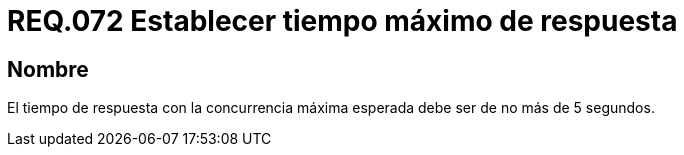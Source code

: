 :slug: rules/072/
:category: rules
:description: En el presente documento se detallan los requerimientos de seguridad relacionados a la gestión de pruebas de seguridad definidos en un sistema. Por lo tanto, para este requerimiento, se debe establecer un tiempo de respuesta máximo de 5 segundos en la concurrencia máxima esperada.
:keywords: Tiempo, Respuesta, Concurrencia, Segundos, Requerimiento, Seguridad.
:rules: yes

= REQ.072 Establecer tiempo máximo de respuesta

== Nombre

El tiempo de respuesta con la concurrencia máxima esperada
debe ser de no más de 5 segundos.
